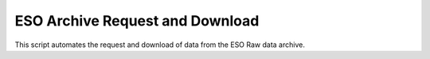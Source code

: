 ==================================
 ESO Archive Request and Download
==================================

This script automates the request and download of data from the ESO
Raw data archive.
